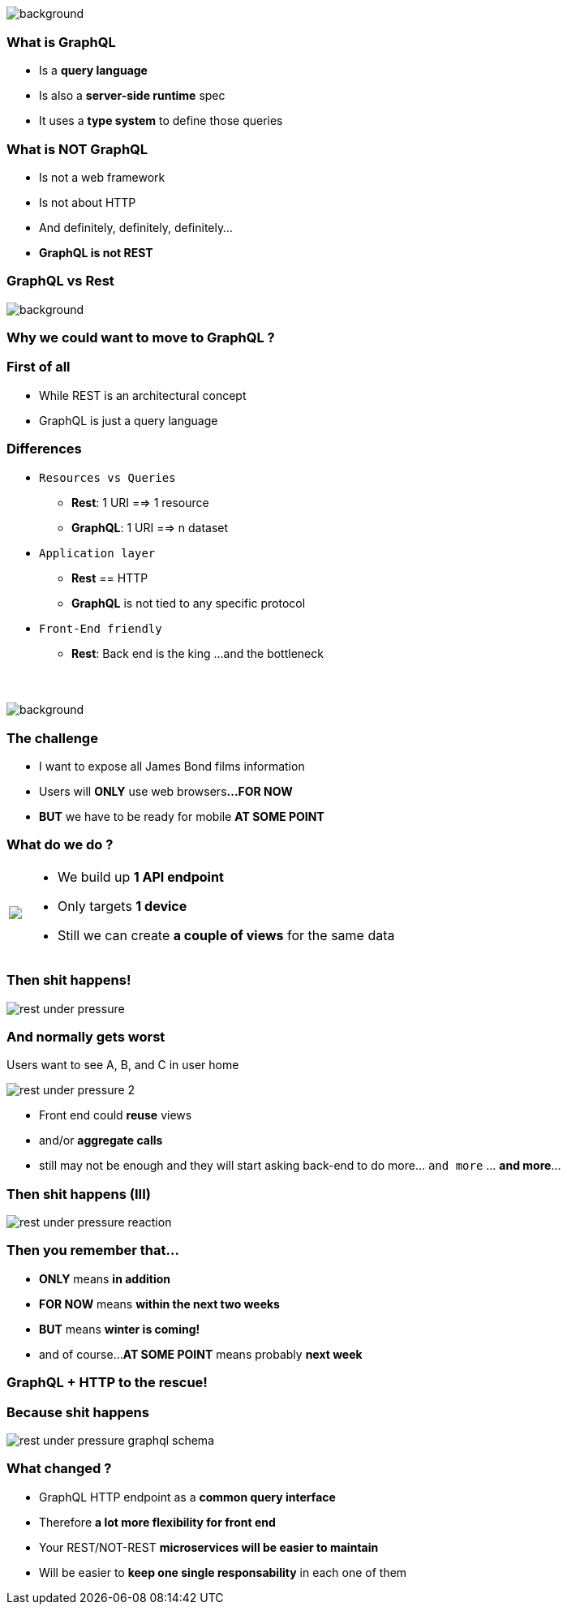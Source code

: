 [background-color=black]
== +++<span style="color:white;">GraphQL Overview</span>+++

[%notitle]
image::atomium.jpg[background, size=cover]

=== What is GraphQL

[%step]
- Is a **query language**
- Is also a **server-side runtime** spec
- It uses a **type system** to define those queries

=== What is **NOT** GraphQL

[%step]
- Is not a web framework
- Is not about HTTP
- And definitely, definitely, definitely...
- **GraphQL is not REST**

=== GraphQL vs Rest

[%notitle]
image::rest.jpg[background, size=cover]

=== Why we could want to move to GraphQL ?

=== First of all

[%step]
- While REST is an architectural concept
- GraphQL is just a query language

=== Differences

[%step]
* `Resources vs Queries`
** **Rest**: 1 URI ==> 1 resource
** **GraphQL**: 1 URI ==> n dataset
* `Application layer`
** **Rest** == HTTP
** **GraphQL** is not tied to any specific protocol
* `Front-End friendly`
** **Rest**: Back end is the king +++<span class="fragment">...and the bottleneck</span>+++

=== +++<span style="color:white;">No problem. I'll see what I can do</span>+++

[%notitle]
image::waiting.jpg[background, size=cover]

=== The challenge

[%step]
- I want to expose all James Bond films information
- Users will **ONLY** use web browsers+++<span class="fragment"><strong>...FOR NOW</strong></span>+++
- +++<span class="fragment"><strong>BUT</strong></span>+++ we have to be ready for mobile +++<span class="fragment"><strong>AT SOME POINT</strong></span>+++

=== What do we do ?

+++
<table class="explanation_table">
   <tr>
      <td><img src="./images/rest_under_pressure_initial_state.png"></td>
      <td style="vertical-align: top;">
         <ul class="ulist">
           <li class="fragment"><p>We build up <strong>1 API endpoint</strong></p></li>
           <li class="fragment"><p>Only targets <strong>1 device</strong></p></li>
           <li class="fragment"><p>Still we can create <strong>a couple of views</strong> for the same data</p></li>
         </ul>
      </td>
  </tr>
</table>
+++

=== Then shit happens!

[%notitle]
image::rest_under_pressure.png[]

=== And normally gets worst

Users want to see A, B, and C in user home

[%notitle]
image::rest_under_pressure_2.png[]

[%step]
- Front end could **reuse** views
- and/or **aggregate calls**
- still may not be enough and they will start asking back-end to do more... `and more` ... **and more**...

[%notitle]
=== Then shit happens (III)

[%notitle]
image::rest_under_pressure_reaction.gif[]

=== Then you remember that...

[%step]
- **ONLY** means **in addition**
- **FOR NOW** means **within the next two weeks**
- **BUT** means **winter is coming!**
- and of course...**AT SOME POINT** means probably **next week**

=== GraphQL + HTTP to the rescue!

[%notitle]
=== Because shit happens

image::rest_under_pressure_graphql_schema.png[]

=== What changed ?

[%step]
- GraphQL HTTP endpoint as a **common query interface**
- Therefore **a lot more flexibility for front end**
- Your REST/NOT-REST **microservices will be easier to maintain**
- Will be easier to **keep one single responsability** in each one of them
